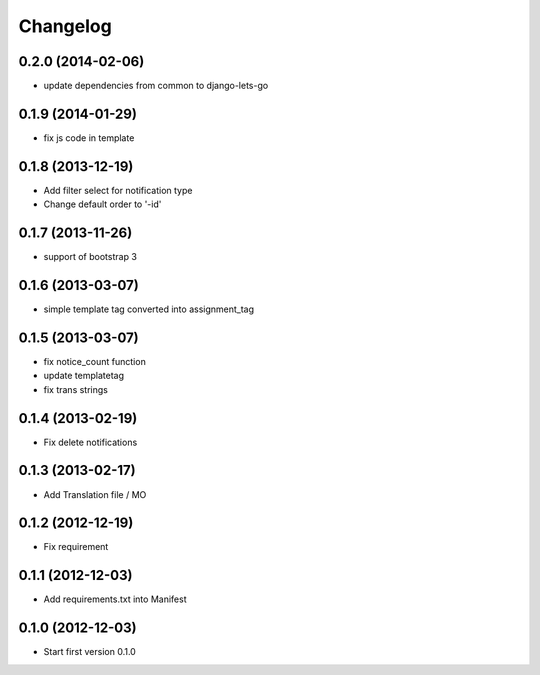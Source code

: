 Changelog
=========


0.2.0 (2014-02-06)
------------------

* update dependencies from common to django-lets-go


0.1.9 (2014-01-29)
------------------

* fix js code in template


0.1.8 (2013-12-19)
------------------

* Add filter select for notification type
* Change default order to '-id'


0.1.7 (2013-11-26)
------------------

* support of bootstrap 3


0.1.6 (2013-03-07)
------------------

* simple template tag converted into assignment_tag


0.1.5 (2013-03-07)
------------------

* fix notice_count function
* update templatetag
* fix trans strings


0.1.4 (2013-02-19)
------------------

* Fix delete notifications


0.1.3 (2013-02-17)
------------------

* Add Translation file / MO


0.1.2 (2012-12-19)
------------------

* Fix requirement


0.1.1 (2012-12-03)
------------------

* Add requirements.txt into Manifest


0.1.0 (2012-12-03)
------------------

* Start first version 0.1.0
